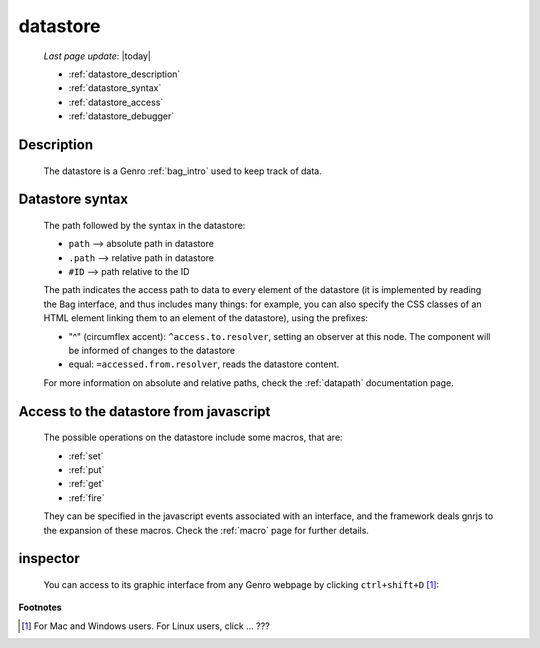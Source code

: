 .. _datastore:

=========
datastore
=========
    
    *Last page update*: |today|
    
    * :ref:`datastore_description`
    * :ref:`datastore_syntax`
    * :ref:`datastore_access`
    * :ref:`datastore_debugger`

.. _datastore_description:

Description
===========
    
    The datastore is a Genro :ref:`bag_intro` used to keep track of data.

.. _datastore_syntax:

Datastore syntax
================
    
    The path followed by the syntax in the datastore:
    
    * ``path`` --> absolute path in datastore
    * ``.path`` --> relative path in datastore
    * ``#ID`` --> path relative to the ID
    
    The path indicates the access path to data to every element of the datastore (it is implemented by
    reading the Bag interface, and thus includes many things: for example, you can also specify the CSS
    classes of an HTML element linking them to an element of the datastore), using the prefixes:

    * "^" (circumflex accent): ``^access.to.resolver``, setting an observer at this node. The component
      will be informed of changes to the datastore
    * equal: ``=accessed.from.resolver``, reads the datastore content.
    
    For more information on absolute and relative paths, check the :ref:`datapath` documentation page.

.. _datastore_access:

Access to the datastore from javascript
=======================================

    The possible operations on the datastore include some macros, that are:
    
    * :ref:`set`
    * :ref:`put`
    * :ref:`get`
    * :ref:`fire`
    
    They can be specified in the javascript events associated with an interface, and the framework deals
    gnrjs to the expansion of these macros. Check the :ref:`macro` page for further details.

.. _datastore_debugger:

inspector
=========

    You can access to its graphic interface from any Genro webpage by clicking ``ctrl+shift+D`` [#]_:
    
    .. image:: ../_images/datastore.png

**Footnotes**

.. [#] For Mac and Windows users. For Linux users, click ... ???